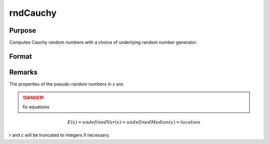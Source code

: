 
rndCauchy
==============================================

Purpose
----------------

Computes Cauchy random numbers with a choice of underlying random number generator.

Format
----------------
.. function:: rndCauchy(rows, cols, location, scale[, state])

    :param rows: number of rows of resulting matrix.
    :type rows: scalar

    :param cols: number of columns of resulting matrix.
    :type cols: scalar

    :param location: scalar or ExE conformable matrix with rows and cols
    :type location: scalar or matrix

    :param scale: scalar or ExE conformable matrix with rows and cols
    :type scale: scalar or matrix

    :param state: Optional argument.

        **scalar case**
        
            *state* = starting seed value only. If -1, GAUSS computes the starting seed based on the system clock.

        **opaque vector case**
        
            *state* = the state vector returned from a previous call to one of the rnd random number functions.

    :type state: scalar or opaque vector

    :returns: r (*rows x cols matrix*), Cauchy distributed random numbers.

    :returns: newstate (*Opaque vector*), the updated state.

Remarks
-------

The properties of the pseudo-random numbers in *x* are:

.. DANGER:: fix equations

.. math::

   E(x) = undefined
   Var(x) = undefined
   Median(x) = location

*r* and *c* will be truncated to integers if necessary.

.. seealso:: Functions :func:`rndCreateState`, :func:`rndStateSkip`

